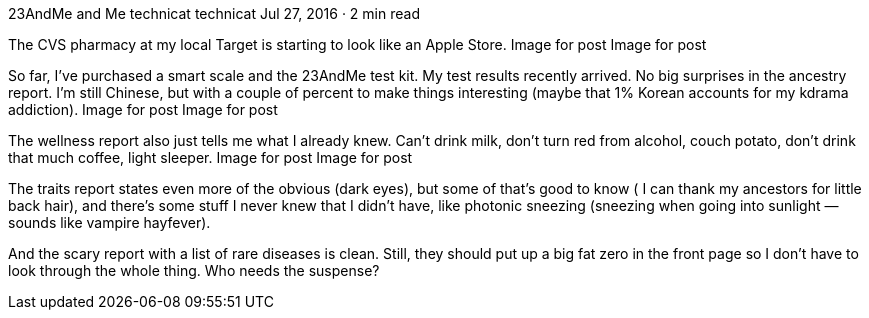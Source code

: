 23AndMe and Me
technicat
technicat
Jul 27, 2016 · 2 min read

The CVS pharmacy at my local Target is starting to look like an Apple Store.
Image for post
Image for post

So far, I’ve purchased a smart scale and the 23AndMe test kit. My test results recently arrived. No big surprises in the ancestry report. I’m still Chinese, but with a couple of percent to make things interesting (maybe that 1% Korean accounts for my kdrama addiction).
Image for post
Image for post

The wellness report also just tells me what I already knew. Can’t drink milk, don’t turn red from alcohol, couch potato, don’t drink that much coffee, light sleeper.
Image for post
Image for post

The traits report states even more of the obvious (dark eyes), but some of that’s good to know ( I can thank my ancestors for little back hair), and there’s some stuff I never knew that I didn’t have, like photonic sneezing (sneezing when going into sunlight — sounds like vampire hayfever).

And the scary report with a list of rare diseases is clean. Still, they should put up a big fat zero in the front page so I don’t have to look through the whole thing. Who needs the suspense?
